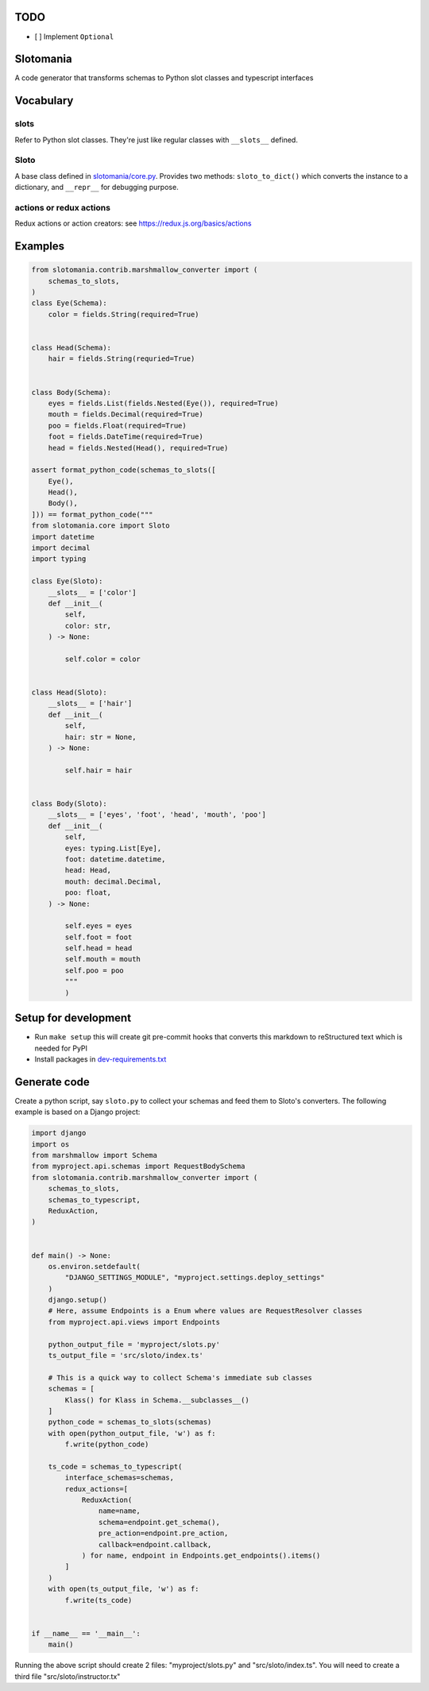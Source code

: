 

.. image:: https://codecov.io/gh/conanfanli/slotomania/branch/master/graph/badge.svg
   :target: https://codecov.io/gh/conanfanli/slotomania
   :alt: codecov


.. image:: https://pyup.io/repos/github/conanfanli/slotomania/shield.svg
   :target: https://pyup.io/repos/github/conanfanli/slotomania/shield.svg
   :alt: pyup


TODO
====


* [ ] Implement ``Optional``

Slotomania
==========

A code generator that transforms schemas to Python slot classes and typescript interfaces

Vocabulary
==========

slots
-----

Refer to Python slot classes. They're just like regular classes with ``__slots__`` defined.

Sloto
-----

A base class defined in `slotomania/core.py <./slotomania.core.py>`_.
Provides two methods: ``sloto_to_dict()`` which converts the instance to a dictionary, and ``__repr__`` for debugging purpose.

actions or redux actions
------------------------

Redux actions or action creators: see https://redux.js.org/basics/actions

Examples
========

.. code-block:: Python

   from slotomania.contrib.marshmallow_converter import (
       schemas_to_slots,
   )
   class Eye(Schema):
       color = fields.String(required=True)


   class Head(Schema):
       hair = fields.String(requried=True)


   class Body(Schema):
       eyes = fields.List(fields.Nested(Eye()), required=True)
       mouth = fields.Decimal(required=True)
       poo = fields.Float(required=True)
       foot = fields.DateTime(required=True)
       head = fields.Nested(Head(), required=True)

   assert format_python_code(schemas_to_slots([
       Eye(),
       Head(),
       Body(),
   ])) == format_python_code("""
   from slotomania.core import Sloto
   import datetime
   import decimal
   import typing

   class Eye(Sloto):
       __slots__ = ['color']
       def __init__(
           self,
           color: str,
       ) -> None:

           self.color = color


   class Head(Sloto):
       __slots__ = ['hair']
       def __init__(
           self,
           hair: str = None,
       ) -> None:

           self.hair = hair


   class Body(Sloto):
       __slots__ = ['eyes', 'foot', 'head', 'mouth', 'poo']
       def __init__(
           self,
           eyes: typing.List[Eye],
           foot: datetime.datetime,
           head: Head,
           mouth: decimal.Decimal,
           poo: float,
       ) -> None:

           self.eyes = eyes
           self.foot = foot
           self.head = head
           self.mouth = mouth
           self.poo = poo
           """
           )

Setup for development
=====================


* Run ``make setup`` this will create git pre-commit hooks that converts this markdown to reStructured text which is needed for PyPI
* Install packages in `dev-requirements.txt <./dev-requirements.txt>`_

Generate code
=============

Create a python script, say ``sloto.py`` to collect your schemas and feed them to Sloto's converters.
The following example is based on a Django project:

.. code-block:: python

   import django
   import os
   from marshmallow import Schema
   from myproject.api.schemas import RequestBodySchema
   from slotomania.contrib.marshmallow_converter import (
       schemas_to_slots,
       schemas_to_typescript,
       ReduxAction,
   )


   def main() -> None:
       os.environ.setdefault(
           "DJANGO_SETTINGS_MODULE", "myproject.settings.deploy_settings"
       )
       django.setup()
       # Here, assume Endpoints is a Enum where values are RequestResolver classes
       from myproject.api.views import Endpoints

       python_output_file = 'myproject/slots.py'
       ts_output_file = 'src/sloto/index.ts'

       # This is a quick way to collect Schema's immediate sub classes
       schemas = [
           Klass() for Klass in Schema.__subclasses__()
       ]
       python_code = schemas_to_slots(schemas)
       with open(python_output_file, 'w') as f:
           f.write(python_code)

       ts_code = schemas_to_typescript(
           interface_schemas=schemas,
           redux_actions=[
               ReduxAction(
                   name=name,
                   schema=endpoint.get_schema(),
                   pre_action=endpoint.pre_action,
                   callback=endpoint.callback,
               ) for name, endpoint in Endpoints.get_endpoints().items()
           ]
       )
       with open(ts_output_file, 'w') as f:
           f.write(ts_code)


   if __name__ == '__main__':
       main()

Running the above script should create 2 files: "myproject/slots.py" and "src/sloto/index.ts".
You will need to create a third file "src/sloto/instructor.tx"
